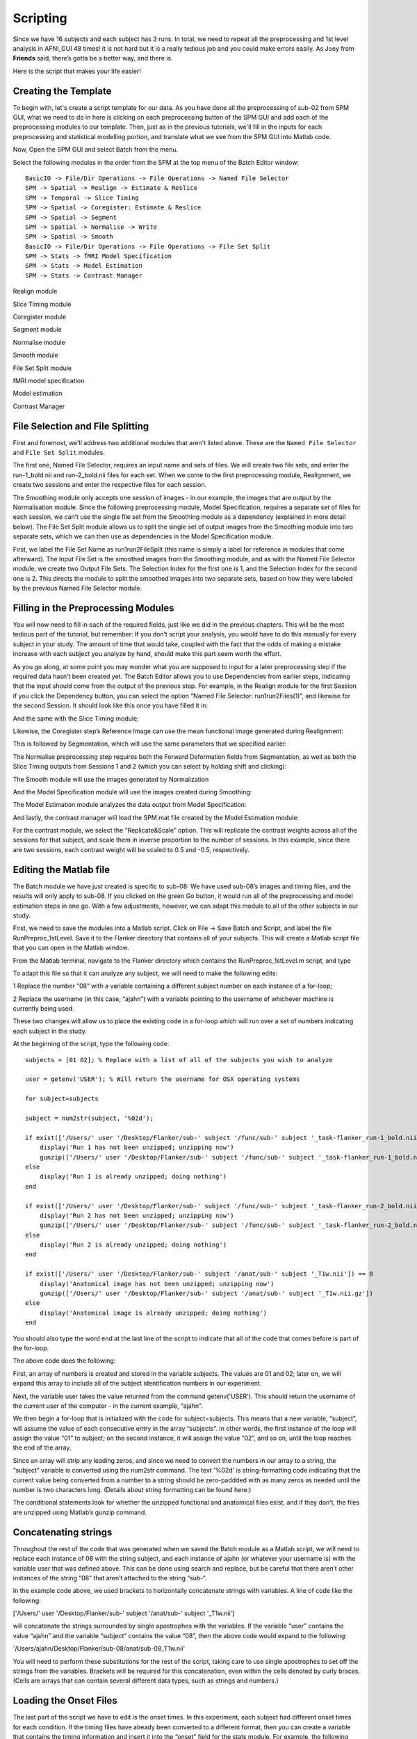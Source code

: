 Scripting
=========

Since we have 16 subjects and each subject has 3 runs. In total, we need to repeat all the preprocessing and 1st level analysis in AFNI_GUI 48 times! it is not hard but it is a really tedious job and you 
could make errors easily. As Joey from **Friends** said, there’s gotta be a better way, and there is.

Here is the script that makes your life easier!

Creating the Template
^^^^^^^^^^^^^^^^^^^^^

To begin with, let's create a script template for our data. As you have done all the preprocessing of sub-02 from SPM GUI, what we need to do in here is clicking on each preprocessing button of the SPM 
GUI and add each of the preprocessing modules to our template. Then, just as in the previous tutorials, we'll fill in the inputs for each preprocessing and statistical modelling portion, and translate 
what we see from the SPM GUI into Matlab code.

Now, Open the SPM GUI and select Batch from the menu.

.. image:: Batch.PNG

Select the following modules in the order from the SPM at the top menu of the Batch Editor window::

  BasicIO -> File/Dir Operations -> File Operations -> Named File Selector
  SPM -> Spatial -> Realign -> Estimate & Reslice
  SPM -> Temporal -> Slice Timing
  SPM -> Spatial -> Coregister: Estimate & Reslice
  SPM -> Spatial -> Segment
  SPM -> Spatial -> Normalise -> Write
  SPM -> Spatial -> Smooth
  BasicIO -> File/Dir Operations -> File Operations -> File Set Split
  SPM -> Stats -> fMRI Model Specification
  SPM -> Stats -> Model Estimation
  SPM -> Stats -> Contrast Manager

.. image:: module_list.PNG

Realign module 

.. image:: Realign.PNG

Slice Timing module

.. image:: Slice_Timing.PNG

Coregister module

.. image:: Coregister.PNG

Segment module 

.. image:: SPM_segment.PNG

Normalise module

.. image:: Normalise.PNG

Smooth module

.. image:: smooth.PNG

File Set Split module

.. image:: Flie_Set_Split.PNG

fMRI model specification

.. image:: fMRI_model.PNG

Model estimation

.. image:: Model_estimation.PNG

Contrast Manager

.. image:: Contrast_Manager.PNG



File Selection and File Splitting
^^^^^^^^^^^^^^^^^^^^^^^^^^^^^^^^^

First and foremost, we'll address two additional modules that aren't listed above. These are the ``Named File Selector`` and ``File Set Split`` modules. 

The first one, Named File Selector, requires an input name and sets of files. We will create two file sets, and enter the run-1_bold.nii and run-2_bold.nii files for each set. When we come to the first 
preprocessing module, Realignment, we create two sessions and enter the respective files for each session.

The Smoothing module only accepts one session of images - in our example, the images that are output by the Normalisation module. Since the following preprocessing module, Model Specification, requires a 
separate set of files for each session, we can’t use the single file set from the Smoothing module as a dependency (explained in more detail below). The File Set Split module allows us to split the 
single set of output images from the Smoothing module into two separate sets, which we can then use as dependencies in the Model Specification module.

First, we label the File Set Name as run1run2FileSplit (this name is simply a label for reference in modules that come afterward). The Input File Set is the smoothed images from the Smoothing module, and 
as with the Named File Selector module, we create two Output File Sets. The Selection Index for the first one is 1, and the Selection Index for the second one is 2. This directs the module to split the 
smoothed images into two separate sets, based on how they were labeled by the previous Named File Selector module.

Filling in the Preprocessing Modules
^^^^^^^^^^^^^^^^^^^^^^^^^^^^^^^^^^^^

You will now need to fill in each of the required fields, just like we did in the previous chapters. This will be the most tedious part of the tutorial, but remember: If you don’t script your analysis, 
you would have to do this manually for every subject in your study. The amount of time that would take, coupled with the fact that the odds of making a mistake increase with each subject you analyze by 
hand, should make this part seem worth the effort.

As you go along, at some point you may wonder what you are supposed to input for a later preprocessing step if the required data hasn’t been created yet. The Batch Editor allows you to use Dependencies 
from earlier steps, indicating that the input should come from the output of the previous step. For example, in the Realign module for the first Session if you click the Dependency button, you can select 
the option “Named File Selector: run1run2Files(1)”, and likewise for the second Session. It should look like this once you have filled it in:


And the same with the Slice Timing module:


Likewise, the Coregister step’s Reference Image can use the mean functional image generated during Realignment:

This is followed by Segmentation, which will use the same parameters that we specified earlier:

The Normalise preprocessing step requires both the Forward Deformation fields from Segmentation, as well as both the Slice Timing outputs from Sessions 1 and 2 (which you can select by holding shift and 
clicking):


The Smooth module will use the images generated by Normalization

And the Model Specification module will use the images created during Smoothing:

The Model Estimation module analyzes the data output from Model Specification:

And lastly, the contrast manager will load the SPM.mat file created by the Model Estimation module:

For the contrast module, we select the “Replicate&Scale” option. This will replicate the contrast weights across all of the sessions for that subject, and scale them in inverse proportion to the number 
of sessions. In this example, since there are two sessions, each contrast weight will be scaled to 0.5 and -0.5, respectively.

Editing the Matlab file
^^^^^^^^^^^^^^^^^^^^^^^

The Batch module we have just created is specific to sub-08: We have used sub-08’s images and timing files, and the results will only apply to sub-08. If you clicked on the green Go button, it would run 
all of the preprocessing and model estimation steps in one go. With a few adjustments, however, we can adapt this module to all of the other subjects in our study.


First, we need to save the modules into a Matlab script. Click on File -> Save Batch and Script, and label the file RunPreproc_1stLevel. Save it to the Flanker directory that contains all of your 
subjects. This will create a Matlab script file that you can open in the Matlab window.

From the Matlab terminal, navigate to the Flanker directory which contains the RunPreproc_1stLevel.m script, and type

To adapt this file so that it can analyze any subject, we will need to make the following edits:

1 Replace the number “08” with a variable containing a different subject number on each instance of a for-loop; 

2 Replace the username (in this case, “ajahn”) with a variable pointing to the username of whichever machine is currently being used.

These two changes will allow us to place the existing code in a for-loop which will run over a set of numbers indicating each subject in the study.

At the beginning of the script, type the following code::

  subjects = [01 02]; % Replace with a list of all of the subjects you wish to analyze

  user = getenv('USER'); % Will return the username for OSX operating systems

  for subject=subjects

  subject = num2str(subject, '%02d');

  if exist(['/Users/' user '/Desktop/Flanker/sub-' subject '/func/sub-' subject '_task-flanker_run-1_bold.nii']) == 0
      display('Run 1 has not been unzipped; unzipping now')
      gunzip(['/Users/' user '/Desktop/Flanker/sub-' subject '/func/sub-' subject '_task-flanker_run-1_bold.nii.gz'])
  else
      display('Run 1 is already unzipped; doing nothing')
  end

  if exist(['/Users/' user '/Desktop/Flanker/sub-' subject '/func/sub-' subject '_task-flanker_run-2_bold.nii']) == 0
      display('Run 2 has not been unzipped; unzipping now')
      gunzip(['/Users/' user '/Desktop/Flanker/sub-' subject '/func/sub-' subject '_task-flanker_run-2_bold.nii.gz'])
  else
      display('Run 2 is already unzipped; doing nothing')
  end

  if exist(['/Users/' user '/Desktop/Flanker/sub-' subject '/anat/sub-' subject '_T1w.nii']) == 0
      display('Anatomical image has not been unzipped; unzipping now')
      gunzip(['/Users/' user '/Desktop/Flanker/sub-' subject '/anat/sub-' subject '_T1w.nii.gz'])
  else
      display('Anatomical image is already unzipped; doing nothing')
  end

You should also type the word end at the last line of the script to indicate that all of the code that comes before is part of the for-loop.

The above code does the following:

First, an array of numbers is created and stored in the variable subjects. The values are 01 and 02; later on, we will expand this array to include all of the subject identification numbers in our 
experiment.

Next, the variable user takes the value returned from the command getenv('USER'). This should return the username of the current user of the computer - in the current example, “ajahn”.

We then begin a for-loop that is initialized with the code for subject=subjects. This means that a new variable, “subject”, will assume the value of each consecutive entry in the array “subjects”. In 
other words, the first instance of the loop will assign the value “01” to subject; on the second instance, it will assign the value “02”, and so on, until the loop reaches the end of the array.

Since an array will strip any leading zeros, and since we need to convert the numbers in our array to a string, the “subject” variable is converted using the num2str command. The text '%02d' is 
string-formatting code indicating that the current value being converted from a number to a string should be zero-paddded with as many zeros as needed until the number is two characters long. (Details 
about string formatting can be found here.)

The conditional statements look for whether the unzipped functional and anatomical files exist, and if they don’t, the files are unzipped using Matlab’s gunzip command.

Concatenating strings
^^^^^^^^^^^^^^^^^^^^^

Throughout the rest of the code that was generated when we saved the Batch module as a Matlab script, we will need to replace each instance of 08 with the string subject, and each instance of ajahn (or 
whatever your username is) with the variable user that was defined above. This can be done using search and replace, but be careful that there aren’t other instances of the string “08” that aren’t 
attached to the string “sub-“.

In the example code above, we used brackets to horizontally concatenate strings with variables. A line of code like the following:

['/Users/' user '/Desktop/Flanker/sub-' subject '/anat/sub-' subject '_T1w.nii']

will concatenate the strings surrounded by single apostrophes with the variables. If the variable “user” contains the value “ajahn” and the variable “subject” contains the value “08”, then the above code 
would expand to the following:

'/Users/ajahn/Desktop/Flanker/sub-08/anat/sub-08_T1w.nii'

You will need to perform these substitutions for the rest of the script, taking care to use single apostrophes to set off the strings from the variables. Brackets will be required for this concatenation, 
even within the cells denoted by curly braces. (Cells are arrays that can contain several different data types, such as strings and numbers.)

Loading the Onset Files
^^^^^^^^^^^^^^^^^^^^^^^

The last part of the script we have to edit is the onset times. In this experiment, each subject had different onset times for each condition. If the timing files have already been converted to a 
different format, then you can create a variable that contains the timing information and insert it into the “onset” field for the stats module. For example, the following code found around line 107 of 
the Matlab script can be changed from this, which contains onset times specific to sub-08::

  matlabbatch{9}.spm.stats.fmri_spec.sess(1).cond(1).onset = [0
                                                            10
                                                            20
                                                            52
                                                            88
                                                            130
                                                            144
                                                            174
                                                            248
                                                            260
                                                            274];

To this::

  data_incongruent_run1 = load(['/Users/' user '/Desktop/Flanker/sub-' subject '/func/incongruent_run1.txt']);

  matlabbatch{9}.spm.stats.fmri_spec.sess(1).cond(1).onset = data_incongruent_run1(:,1);

In which the variable data_incongruent_run1 stores the onset times for the subject in the current loop, and then enters those numbers into the onset field. Note that the code (:,1) indicates that only 
the first column of the variable should be read, which contains the onset times.

Running the Script
^^^^^^^^^^^^^^^^^^

When you have finished editing the script, save it and return to the Matlab terminal. You can then execute the script by typing::

  RunPreproc_1stLevel_job

You will then see windows pop up as each preprocessing and statistical module is run, similar to what you would see if you executed each module manually through the GUI.

Next Steps
^^^^^^^^^^

The script should only take a few minutes to run for both sub-01 and sub-02. When you are finished, we will examine the output; and as you will see, there are still some issues that need to be resolved. 
To see what the problems are, and how to fix them, click the Next button.

A copy of this script can be found on Andy’s github page located here. Note that the script is set up to analyze all 26 subjects in the dataset.
